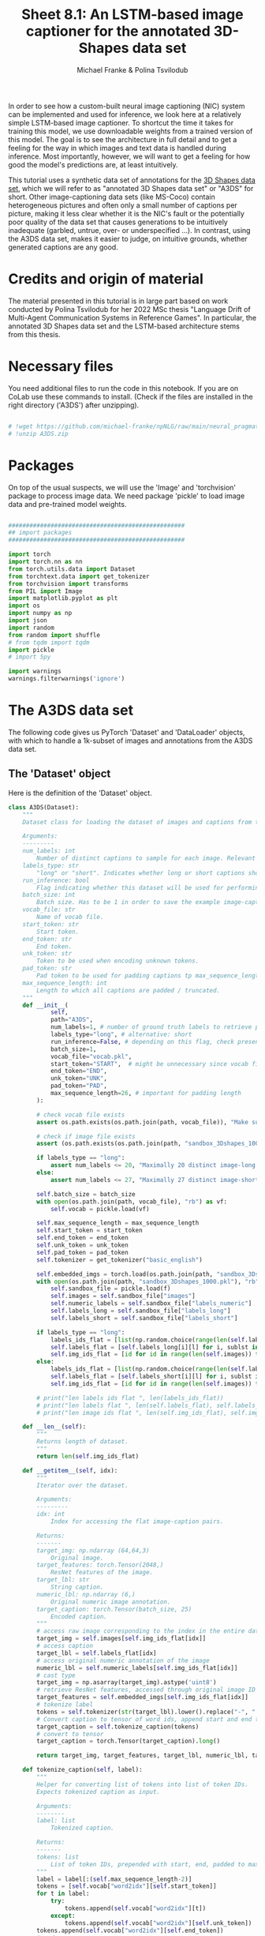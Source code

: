 #+title:     Sheet 8.1: An LSTM-based image captioner for the annotated 3D-Shapes data set
#+author:    Michael Franke & Polina Tsvilodub


In order to see how a custom-built neural image captioning (NIC) system can be implemented and used for inference, we look here at a relatively simple LSTM-based image captioner.
To shortcut the time it takes for training this model, we use downloadable weights from a trained version of this model.
The goal is to see the architecture in full detail and to get a feeling for the way in which images and text data is handled during inference.
Most importantly, however, we will want to get a feeling for how good the model's predictions are, at least intuitively.

This tutorial uses a synthetic data set of annotations for the [[https://github.com/deepmind/3d-shapes][3D Shapes data set]], which we will refer to as "annotated 3D Shapes data set" or "A3DS" for short.
Other image-captioning data sets (like MS-Coco) contain heterogeneous pictures and often only a small number of captions per picture, making it less clear whether it is the NIC's fault or the potentially poor quality of the data set that causes generations to be intuitively inadequate (garbled, untrue, over- or underspecified ...).
In contrast, using the A3DS data set, makes it easier to judge, on intuitive grounds, whether generated captions are any good.

* Credits and origin of material

The material presented in this tutorial is in large part based on work conducted by Polina Tsvilodub for her 2022 MSc thesis "Language Drift of Multi-Agent Communication Systems in Reference Games".
In particular, the annotated 3D Shapes data set and the LSTM-based architecture stems from this thesis.

* Necessary files

You need additional files to run the code in this notebook.
If you are on CoLab use these commands to install.
(Check if the files are installed in the right directory ('A3DS') after unzipping).

#+begin_src jupyter-python

# !wget https://github.com/michael-franke/npNLG/raw/main/neural_pragmatic_nlg/data/A3DS/A3DS.zip
# !unzip A3DS.zip

#+end_src

* Packages

On top of the usual suspects, we will use the 'Image' and 'torchvision' package to process image data.
We need package 'pickle' to load image data and pre-trained model weights.


#+RESULTS:

#+begin_src jupyter-python

##################################################
## import packages
##################################################

import torch
import torch.nn as nn
from torch.utils.data import Dataset
from torchtext.data import get_tokenizer
from torchvision import transforms
from PIL import Image
import matplotlib.pyplot as plt
import os
import numpy as np
import json
import random
from random import shuffle
# from tqdm import tqdm
import pickle
# import 5py

import warnings
warnings.filterwarnings('ignore')

#+end_src

#+RESULTS:

* The A3DS data set

The following code gives us PyTorch 'Dataset' and 'DataLoader' objects, with which to handle a 1k-subset of images and annotations from the A3DS data set.

** The 'Dataset' object

Here is the definition of the 'Dataset' object.

#+begin_src jupyter-python
class A3DS(Dataset):
    """
    Dataset class for loading the dataset of images and captions from the 3dshapes dataset.

    Arguments:
    ---------
    num_labels: int
        Number of distinct captions to sample for each image. Relevant for using the dataloader for training models.
    labels_type: str
        "long" or "short". Indicates whether long or short captions should be used.
    run_inference: bool
        Flag indicating whether this dataset will be used for performing inference with a trained image captioner.
    batch_size: int
        Batch size. Has to be 1 in order to save the example image-caption pairs.
    vocab_file: str
        Name of vocab file.
    start_token: str
        Start token.
    end_token: str
        End token.
    unk_token: str
        Token to be used when encoding unknown tokens.
    pad_token: str
        Pad token to be used for padding captions tp max_sequence_length.
    max_sequence_length: int
        Length to which all captions are padded / truncated.
    """
    def __init__(
            self,
            path="A3DS",
            num_labels=1, # number of ground truth labels to retrieve per image
            labels_type="long", # alternative: short
            run_inference=False, # depending on this flag, check presence of model weights
            batch_size=1,
            vocab_file="vocab.pkl",
            start_token="START",  # might be unnecessary since vocab file is fixed anyways
            end_token="END",
            unk_token="UNK",
            pad_token="PAD",
            max_sequence_length=26, # important for padding length
        ):

        # check vocab file exists
        assert os.path.exists(os.path.join(path, vocab_file)), "Make sure the vocab file exists in the directory passed to the dataloader (see README)"

        # check if image file exists
        assert (os.path.exists(os.path.join(path, "sandbox_3Dshapes_1000.pkl")) and os.path.join(path, "sandbox_3Dshapes_resnet50_features_1000.pt")), "Make sure the sandbox dataset exists in the directory passed to the dataloader (see README)"

        if labels_type == "long":
            assert num_labels <= 20, "Maximally 20 distinct image-long caption pairs can be created for one image"
        else:
            assert num_labels <= 27, "Maximally 27 distinct image-short caption pairs can be created for one image"

        self.batch_size = batch_size
        with open(os.path.join(path, vocab_file), "rb") as vf:
            self.vocab = pickle.load(vf)

        self.max_sequence_length = max_sequence_length
        self.start_token = start_token
        self.end_token = end_token
        self.unk_token = unk_token
        self.pad_token = pad_token
        self.tokenizer = get_tokenizer("basic_english")

        self.embedded_imgs = torch.load(os.path.join(path, "sandbox_3Dshapes_resnet50_features_1000.pt"))
        with open(os.path.join(path, "sandbox_3Dshapes_1000.pkl"), "rb") as f:
            self.sandbox_file = pickle.load(f)
            self.images = self.sandbox_file["images"]
            self.numeric_labels = self.sandbox_file["labels_numeric"]
            self.labels_long = self.sandbox_file["labels_long"]
            self.labels_short = self.sandbox_file["labels_short"]

        if labels_type == "long":
            labels_ids_flat = [list(np.random.choice(range(len(self.labels_long[0])), num_labels, replace=False)) for i in range(len(self.images))]
            self.labels_flat = [self.labels_long[i][l] for i, sublst in enumerate(labels_ids_flat) for l in sublst]
            self.img_ids_flat = [id for id in range(len(self.images)) for i in range(num_labels)]
        else:
            labels_ids_flat = [list(np.random.choice(range(len(self.labels_short[0])), num_labels, replace=False)) for i in range(len(self.images))]
            self.labels_flat = [self.labels_short[i][l] for i, sublst in enumerate(labels_ids_flat) for l in sublst]
            self.img_ids_flat = [id for id in range(len(self.images)) for i in range(num_labels)]

        # print("len labels ids flat ", len(labels_ids_flat))
        # print("len labels flat ", len(self.labels_flat), self.labels_flat[:5])
        # print("len image ids flat ", len(self.img_ids_flat), self.img_ids_flat[:5])

    def __len__(self):
        """
        Returns length of dataset.
        """
        return len(self.img_ids_flat)

    def __getitem__(self, idx):
        """
        Iterator over the dataset.

        Arguments:
        ---------
        idx: int
            Index for accessing the flat image-caption pairs.

        Returns:
        -------
        target_img: np.ndarray (64,64,3)
            Original image.
        target_features: torch.Tensor(2048,)
            ResNet features of the image.
        target_lbl: str
            String caption.
        numeric_lbl: np.ndarray (6,)
            Original numeric image annotation.
        target_caption: torch.Tensor(batch_size, 25)
            Encoded caption.
        """
        # access raw image corresponding to the index in the entire dataset
        target_img = self.images[self.img_ids_flat[idx]]
        # access caption
        target_lbl = self.labels_flat[idx]
        # access original numeric annotation of the image
        numeric_lbl = self.numeric_labels[self.img_ids_flat[idx]]
        # cast type
        target_img = np.asarray(target_img).astype('uint8')
        # retrieve ResNet features, accessed through original image ID
        target_features = self.embedded_imgs[self.img_ids_flat[idx]]
        # tokenize label
        tokens = self.tokenizer(str(target_lbl).lower().replace("-", " "))
        # Convert caption to tensor of word ids, append start and end tokens.
        target_caption = self.tokenize_caption(tokens)
        # convert to tensor
        target_caption = torch.Tensor(target_caption).long()

        return target_img, target_features, target_lbl, numeric_lbl, target_caption

    def tokenize_caption(self, label):
        """
        Helper for converting list of tokens into list of token IDs.
        Expects tokenized caption as input.

        Arguments:
        --------
        label: list
            Tokenized caption.

        Returns:
        -------
        tokens: list
            List of token IDs, prepended with start, end, padded to max length.
        """
        label = label[:(self.max_sequence_length-2)]
        tokens = [self.vocab["word2idx"][self.start_token]]
        for t in label:
            try:
                tokens.append(self.vocab["word2idx"][t])
            except:
                tokens.append(self.vocab["word2idx"][self.unk_token])
        tokens.append(self.vocab["word2idx"][self.end_token])
        # pad
        while len(tokens) < self.max_sequence_length:
            tokens.append(self.vocab["word2idx"][self.pad_token])

        return tokens

    def get_labels_for_image(self, id, caption_type="long"):
        """
        Helper for getting all annotations for a given image id.

        Arguments:
        ---------
        id: int
            Index of image caption pair containing the image
            for which the full list of captions should be returned.
        caption_type: str
            "long" or "short". Indicates type of captions to provide.

        Returns:
        -------
            List of all captions for given image.
        """
        if caption_type == "long":
            return self.labels_long[self.img_ids_flat[id]]
        else:
            return self.labels_short[self.img_ids_flat[id]]

#+end_src

#+RESULTS:

Lets instantiate the 'Dataset' object and explore the structure of the A3DS data.
Notice that there are a 1000 items in this subset of the A3DS data set.

#+begin_src jupyter-python
A3DS_dataset = A3DS()
print(A3DS_dataset.__len__())
#+end_src

#+RESULTS:
: 1000

Let's get a single item by some ID, here taking the first item.

#+begin_src jupyter-python
itemID=0
image, target_features, caption_text, numeric_lbl, caption_indx = A3DS_dataset.__getitem__(itemID)
#+end_src

#+RESULTS:

Each item is a tuple with 5 pieces of information.
For our purposes, the most important ones are in slot 0 (the image information) and in slot 2 (the caption as a text).

Let's have a look at the image, which is stored as a tensor.

#+begin_src jupyter-python
# picture
print(image)

# plot image
plt.imshow(image)
plt.show()
#+end_src

#+RESULTS:
:RESULTS:
#+begin_example
[[[153 226 249]
  [153 226 249]
  [153 226 249]
  ...
  [153 226 249]
  [153 226 249]
  [153 226 249]]

 [[153 226 249]
  [153 226 249]
  [153 226 249]
  ...
  [153 226 249]
  [153 226 249]
  [153 226 249]]

 [[153 226 249]
  [153 226 249]
  [153 226 249]
  ...
  [153 226 249]
  [153 226 249]
  [153 226 249]]

 ...

 [[254   0   0]
  [254   0   0]
  [253   0   0]
  ...
  [214   0   0]
  [216   0   0]
  [219   0   0]]

 [[251   0   0]
  [246   0   0]
  [250   0   0]
  ...
  [220   0   0]
  [215   0   0]
  [212   0   0]]

 [[255   0   0]
  [248   0   0]
  [243   0   0]
  ...
  [219   0   0]
  [219   0   0]
  [217   0   0]]]
#+end_example
[[file:./.ob-jupyter/86465c9e8f20cb782d5b61a9bcffc5227ba53db6.png]]
:END:
And here is a caption that goes with this picture.
#+begin_src jupyter-python
# ground-truth caption
print(caption_text)
#+end_src

#+RESULTS:

There are actually long and short captions for each image.
We have created an instance of the data set with one random long caption per image.
We can inspect the full list of short captions like so:

#+begin_src jupyter-python

# Retrieve all short-captions for the image ID:
all_short_caps = A3DS_dataset.get_labels_for_image(itemID, caption_type='short')
for c in all_short_caps:
    print(c)
#+end_src

#+RESULTS:
#+begin_example
there is a small cylinder
there is a orange cylinder
there is a cylinder in the left corner
there is a cylinder in front of a purple wall
there is a cylinder on red floor
there is a small cylinder in the left corner
there is a small cylinder in front of a purple wall
there is a small cylinder on red floor
there is a orange cylinder in the left corner
there is a orange cylinder in front of a purple wall
there is a orange cylinder on red floor
a small cylinder
a orange cylinder
a cylinder in the left corner
a cylinder in front of a purple wall
a cylinder on red floor
a small cylinder in the left corner
a small cylinder in front of a purple wall
a small cylinder on red floor
a orange cylinder in the left corner
a orange cylinder in front of a purple wall
a orange cylinder on red floor
the cylinder is in the left corner
the cylinder is in front of a purple wall
the cylinder is on red floor
the cylinder is small
the cylinder is orange
#+end_example

And similarly for the long captions.

#+begin_src jupyter-python
# Retrieve all long-captions for the image ID:

all_long_caps = A3DS_dataset.get_labels_for_image(itemID, caption_type='long')
for c in all_long_caps:
    print(c)
#+end_src

#+RESULTS:
#+begin_example
a small orange cylinder in the left corner in front of a purple wall on red floor
a small orange cylinder in the left corner on red floor in front of a purple wall
a small orange cylinder on red floor in the left corner in front of a purple wall
a small orange cylinder on red floor in front of a purple wall in the left corner
the picture shows a small orange cylinder in the left corner in front of a purple wall on red floor
the picture shows a small orange cylinder in the left corner on red floor in front of a purple wall
the picture shows a small orange cylinder on red floor in the left corner in front of a purple wall
the picture shows a small orange cylinder on red floor in front of a purple wall in the left corner
a small orange cylinder located in the left corner in front of a purple wall on red floor
a small orange cylinder located in the left corner on red floor in front of a purple
a small orange cylinder located on red floor in the left corner in front of a purple wall
a small orange cylinder located on red floor in front of a purple wall in the left corner
the small cylinder in the left corner in front of a purple wall on red floor is orange
the small cylinder in the left corner on red floor in front of a purple wall is orange
the small cylinder on red floor in the left corner in front of a purple wall is orange
the small cylinder on red floor in front of a purple wall in the left corner is orange
the orange cylinder in the left corner in front of a purple wall on red floor is small
the orange cylinder in the left corner on red floor in front of a purple wall is small
the orange cylinder on red floor in the left corner in front of a purple wall is small
the orange cylinder on red floor in front of a purple wall in the left corner is small
#+end_example

Finally, let's also have a look at the vocabulary for this A3DS data set:


#+begin_src jupyter-python

vocab = A3DS_dataset.vocab["word2idx"].keys()
print("VOCAB: ", vocab)

vocab_size = len(vocab)
print("VOCAB SIZE: ", vocab_size)

#+end_src

#+RESULTS:
: VOCAB:  dict_keys(['START', 'END', 'UNK', 'PAD', 'a', 'tiny', 'red', 'block', 'in', 'the', 'right', 'corner', 'front', 'of', 'wall', 'on', 'floor', 'picture', 'shows', 'standing', 'is', 'close', 'to', 'side', 'near', 'middle', 'nearly', 'left', 'cylinder', 'ball', 'pill', 'small', 'medium', 'sized', 'big', 'large', 'huge', 'giant', 'orange', 'yellow', 'light', 'green', 'dark', 'cyan', 'blue', 'purple', 'pink'])
: VOCAB SIZE:  47

We see that this vocabulary is actually pretty small.

** Creating a 'DataLoader'

Let's create a 'DataLoader' for batches of a specified size, using a random shuffle of the data.
# TODO: that's not even needed here!

#+begin_src jupyter-python
batch_size = 50
A3DS_data_loader = torch.utils.data.DataLoader(
    dataset    = A3DS_dataset,
    batch_size = batch_size,
    shuffle    = True,
)
#+end_src

#+RESULTS:

* The (pre-trained) LSTM NIC

Definition of the LSTM-based neural image captioner as an instance of PyTorch's 'nn.Module':

#+begin_src jupyter-python

class DecoderRNN(nn.Module):
    def __init__(self, embed_size, hidden_size, vocab_size, visual_embed_size, batch_size=1, num_layers=1):
        """
        Initialize the language module consisting of a one-layer LSTM and
        trainable embeddings. The image embeddings (both target and distractor!)
        are used as additional context at every step of the training
        (prepended to each word embedding).

        Args:
        -----
            embed_size: int
                Dimensionality of trainable embeddings.
            hidden_size: int
                Hidden/ cell state dimensionality of the LSTM.
            vocab_size: int
                Length of vocabulary.
            visual_embed_size: int
                Dimensionality of each image embedding to be appended at each time step as additional context.
            batch_size: int
                Batch size.
            num_layers: int
                Number of LSTM layers.
        """
        super(DecoderRNN, self).__init__()
        self.num_layers = num_layers
        self.hidden_size = hidden_size
        self.embed_size= embed_size
        self.vocabulary_size = vocab_size
        self.visual_embed_size = visual_embed_size
        # embedding layer
        self.embed = nn.Embedding(self.vocabulary_size, self.embed_size)
        # layer projecting ResNet features of a single image to desired size
        self.project = nn.Linear(2048, self.visual_embed_size)

      # LSTM takes as input the word embedding with prepended embeddings of the two images at each time step
        # note that the batch dimension comes first
        self.lstm = nn.LSTM(self.embed_size + 2*self.visual_embed_size, self.hidden_size , self.num_layers, batch_first=True)
        # transforming last lstm hidden state to scores over vocabulary
        self.linear = nn.Linear(hidden_size, self.vocabulary_size)

        self.batch_size = batch_size
        # initial hidden state of the lstm
        self.hidden = self.init_hidden(self.batch_size)

        # initialization of the layers
        self.embed.weight.data.uniform_(-0.1, 0.1)
        self.linear.weight.data.uniform_(-0.1, 0.1)
        self.linear.bias.data.fill_(0)

    def init_hidden(self, batch_size):

        """
        At the start of training, we need to initialize a hidden state;
        Defines a hidden state with all zeroes
        The axes are (num_layers, batch_size, hidden_size)
        """
        # if torch.backends.mps.is_available():
        #     device = torch.device("mps")
        # elif torch.cuda.is_available():
        #     device = torch.device("cuda")
        # else:
        #     device = torch.device("cpu")
        device = torch.device('cpu')

        return (torch.zeros((1, batch_size, self.hidden_size), device=device), \
                torch.zeros((1, batch_size, self.hidden_size), device=device))

    def forward(self, features, captions, prev_hidden):
        """
        Perform forward step through the LSTM.

        Args:
        -----
            features: torch.tensor(batch_size, 2, embed_size)
                Embeddings of images, target and distractor concatenated in this order.
            captions: torch.tensor(batch_size, caption_length)
                Lists of indices representing tokens of each caption.
            prev_hidden: (torch.tensor(num_layers, batch_size, hidden_size), torch.tensor(num_layers, batch_size, hidden_size))
                Tuple containing previous hidden and cell states of the LSTM.
        Returns:
        ------
            outputs: torch.tensor(batch_size, caption_length, embedding_dim)
                Scores over vocabulary for each token in each caption.
            hidden_state: (torch.tensor(num_layers, batch_size, hidden_size), torch.tensor(num_layers, batch_size, hidden_size))
                Tuple containing new hidden and cell state of the LSTM.
        """

        # features of shape (batch_size, 2, 2048)
        image_emb = self.project(features) # image_emb should have shape (batch_size, 2, 512)
        # concatenate target and distractor embeddings
        img_features = torch.cat((image_emb[:, 0, :], image_emb[:, 1, :]), dim=-1).unsqueeze(1)
        embeddings = self.embed(captions)
        # repeat image features such that they can be prepended to each token
        img_features_reps = img_features.repeat(1, embeddings.shape[1], 1)
        # PREpend the feature embedding as additional context as first token, assume there is no END token
        embeddings = torch.cat((img_features_reps, embeddings), dim=-1)
        out, hidden_state = self.lstm(embeddings, prev_hidden)
        # project LSTM predictions on to vocab
        outputs = self.linear(out) # prediction shape is (batch_size, max_sequence_length, vocab_size)
        # print("outputs shape in forward ", outputs.shape)
        return outputs, hidden_state

    def log_prob_helper(self, logits, values):
        """
        Helper function for scoring the sampled token,
        because it is not implemented for MPS yet.
        Just duplicates source code from PyTorch.
        """
        values = values.long().unsqueeze(-1)
        values, log_pmf = torch.broadcast_tensors(values, logits)
        values = values[..., :1]
        return log_pmf.gather(-1, values).squeeze(-1)

    def sample(self, inputs, max_sequence_length):
        """
        Function for sampling a caption during functional (reference game) training.
        Implements greedy sampling. Sampling stops when END token is sampled or when max_sequence_length is reached.
        Also returns the log probabilities of the action (the sampled caption) for REINFORCE.

        Args:
        ----
            inputs: torch.tensor(1, 1, embed_size)
                pre-processed image tensor.
            max_sequence_length: int
                Max length of sequence which the nodel should generate.
        Returns:
        ------
            output: list
                predicted sentence (list of tensor ids).
            log_probs: torch.Tensor
                log probabilities of the generated tokens (up to and including first END token)
            raw_outputs: torch.Tensor
                Raw logits for each prediction timestep.
            entropies: torch.Tesnor
                Entropies at each generation timestep.
        """

        # placeholders for output
        output = []
        raw_outputs = [] # for structural loss computation
        log_probs = []
        entropies = []
        batch_size = inputs.shape[0]
        softmax = nn.Softmax(dim=-1)
        init_hiddens = self.init_hidden(batch_size)

        # if torch.backends.mps.is_available():
        #     device = torch.device("mps")
        # elif torch.cuda.is_available():
        #     device = torch.device("cuda")
        # else:
        #     device = torch.device("cpu")
        device = torch.device('cpu')

        #### start sampling ####
        for i in range(max_sequence_length):
            if i == 0:
                cat_samples = torch.tensor([0]).repeat(batch_size, 1)
                hidden_state = init_hiddens

            cat_samples = cat_samples.to(device)
            inputs = inputs.to(device)

            out, hidden_state = self.forward(inputs, cat_samples, hidden_state)
            
            # get and save probabilities and save raw outputs
            raw_outputs.extend(out)
            probs = softmax(out)

            max_probs, cat_samples = torch.max(probs, dim = -1)
            log_p = torch.log(max_probs)
            entropy = -log_p * max_probs

            top5_probs, top5_inds = torch.topk(probs, 5, dim=-1)

            entropies.append(entropy)
            output.append(cat_samples)
            # cat_samples = torch.cat((cat_samples, cat_samples), dim=-1)
            # print("Cat samples ", cat_samples)
            log_probs.append(log_p)


        output = torch.stack(output, dim=-1).squeeze(1)
        # stack
        log_probs = torch.stack(log_probs, dim=1).squeeze(-1)
        entropies = torch.stack(entropies, dim=1).squeeze(-1)

        ####
        # get effective log prob and entropy values - the ones up to (including) END (word2idx = 1)
        # mask positions after END - both entropy and log P should be 0 at those positions
        end_mask = output.size(-1) - (torch.eq(output, 1).to(torch.int64).cumsum(dim=1) > 0).sum(dim=-1)
        # include the END token
        end_inds = end_mask.add_(1).clamp_(max=output.size(-1)) # shape: (batch_size,)
        for pos, i in enumerate(end_inds):
            # zero out log Ps and entropies
            log_probs[pos, i:] = 0
            entropies[pos, i:] = 0
        ####

        raw_outputs = torch.stack(raw_outputs, dim=1).view(batch_size, -1, self.vocabulary_size)
        return output, log_probs, raw_outputs, entropies

#+end_src

#+RESULTS:

Instantiate the module (with appropriate specs), load weights and instantiate weights with pre-trained weights.

#+begin_src jupyter-python

# decoder configs
embed_size = 512
visual_embed_size = 512
hidden_size = 512

decoder = DecoderRNN(embed_size, hidden_size, vocab_size, visual_embed_size)

# Load the trained weights.
decoder_file = "A3DS/pretrained_decoder_3dshapes.pkl"
decoder.load_state_dict(torch.load(decoder_file))

#+end_src

#+RESULTS:
: <All keys matched successfully>


#+begin_src jupyter-python

itemID=0
image, target_feats, caption_text, numeric_lbl, caption_indx = A3DS_dataset.__getitem__(itemID)
print(caption_indx)
#+end_src

#+RESULTS:
: tensor([ 0,  9, 38, 28,  8,  9, 27, 11, 15,  6, 16,  8, 12, 13,  4, 45, 14, 20,
:         31,  1,  3,  3,  3,  3,  3,  3])
: hi!

The current NIC module was actually trained for later use of two pictures (contrastive image captioning).
Therefore, we need to input the picture to be described not once, but twice.
(This is otherwise completely innocuous for our current purposes of single-picture captioning.)

#+begin_src jupyter-python

target_features = target_feats.reshape(1,len(target_feats))
both_images     = torch.cat((target_features.unsqueeze(1), target_features.unsqueeze(1)), dim=1)
output, _, _, _ = decoder.sample(both_images, caption_indx.shape[0])

def clean_sentence(output):
    """
    Helper function for visualization purposes.
    Transforms list of token indices to a sentence.
    Also accepts mulit-dim tensors (for batch size > 1).

    Args:
    ----
    output: torch.Tensor(batch_size, sentence_length)
        Tensor representing sentences in form of token indices.

    Returns:
    -------
    sentence: str
        String representing decoded sentences in natural language.
    """
    list_string = []
    for idx in output:
        for i in idx:
            try:
                list_string.append(A3DS_dataset.vocab["idx2word"][i.item()])
            except ValueError:
                for y in i:
                    list_string.append(A3DS_dataset.vocab["idx2word"][y.item()])
    sentence = ' '.join(list_string) # Convert list of strings to full string
    sentence = sentence.capitalize()  # Capitalize the first letter of the first word
    # find index of end token for displaying
    if "end" in sentence:
        len_sentence = sentence.split(" ").index("end")
    else:
        len_sentence = len(sentence.split(" "))
    cleaned_sentence = " ".join(sentence.split()[:len_sentence])
    return(cleaned_sentence)

print(clean_sentence(output))
#+end_src

#+RESULTS:

> <strong><span style=&ldquo;color:#D83D2B;&rdquo;>Exercise 8.1.1: </span></strong>
>
> 0. [Just for yourself] Try out different images and generate captions for them. Try to get a feeling for how reliable or good they are. Try to figure out what criteria you use when you intuitively judge a caption as good. Think about what 'goodness' of a generated caption means (also in relation to the ground truth in the training set).
>
> 1. Describe the architecture of the decoder module that is used in in direct comparison to the set up from the paper [[https://arxiv.org/abs/1411.4555][Vinyals et al. (2015)]]. Highlight at least two differences in model architecture between the model used here and that of Vinyals et al. These differences should all be /major/ differences, i.e., differences that /could/ plausible have a strong impact on the quality of the results. I.o.w., do not mention trivialities.
>
> 2. Name at least two things that would be important to know for a direct, close reproduction of Vinyals et al. results that are not or only insufficiently described in the paper.
